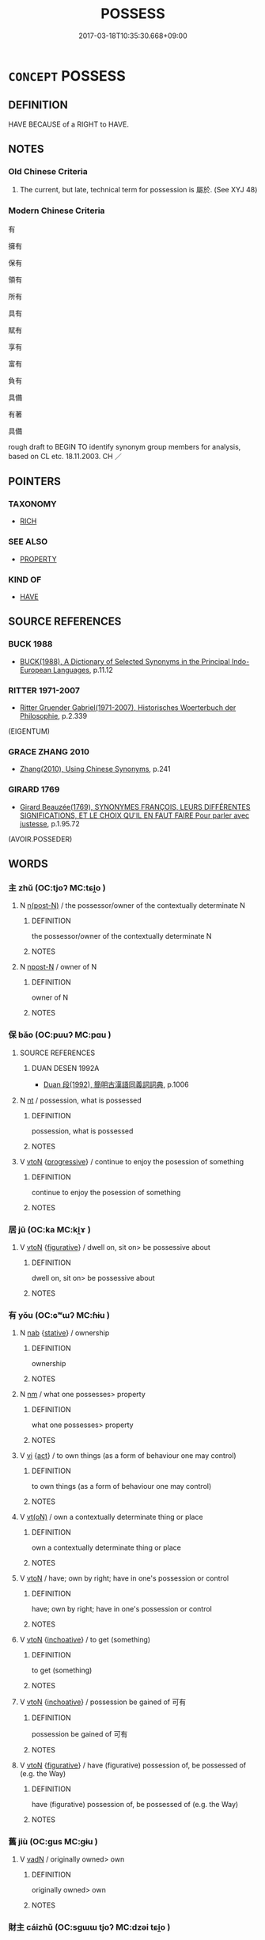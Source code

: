 # -*- mode: mandoku-tls-view -*-
#+TITLE: POSSESS
#+DATE: 2017-03-18T10:35:30.668+09:00        
#+STARTUP: content
* =CONCEPT= POSSESS
:PROPERTIES:
:CUSTOM_ID: uuid-e2d50813-9ac6-4322-b08e-a012794f8856
:SYNONYM+:  OWN
:SYNONYM+:  OWN
:SYNONYM+:  HAVE (TO ONE'S NAME)
:SYNONYM+:  HOLD
:TR_ZH: 具有
:END:
** DEFINITION

HAVE BECAUSE of a RIGHT to HAVE.

** NOTES

*** Old Chinese Criteria
1. The current, but late, technical term for possession is 屬於. (See XYJ 48)

*** Modern Chinese Criteria
有

擁有

保有

領有

所有

具有

賦有

享有

富有

負有

具備

有著

具備

rough draft to BEGIN TO identify synonym group members for analysis, based on CL etc. 18.11.2003. CH ／

** POINTERS
*** TAXONOMY
 - [[tls:concept:RICH][RICH]]

*** SEE ALSO
 - [[tls:concept:PROPERTY][PROPERTY]]

*** KIND OF
 - [[tls:concept:HAVE][HAVE]]

** SOURCE REFERENCES
*** BUCK 1988
 - [[cite:BUCK-1988][BUCK(1988), A Dictionary of Selected Synonyms in the Principal Indo-European Languages]], p.11.12

*** RITTER 1971-2007
 - [[cite:RITTER-1971-2007][Ritter Gruender Gabriel(1971-2007), Historisches Woerterbuch der Philosophie]], p.2.339
 (EIGENTUM)
*** GRACE ZHANG 2010
 - [[cite:GRACE-ZHANG-2010][Zhang(2010), Using Chinese Synonyms]], p.241

*** GIRARD 1769
 - [[cite:GIRARD-1769][Girard Beauzée(1769), SYNONYMES FRANÇOIS, LEURS DIFFÉRENTES SIGNIFICATIONS, ET LE CHOIX QU'IL EN FAUT FAIRE Pour parler avec justesse]], p.1.95.72
 (AVOIR.POSSEDER)
** WORDS
   :PROPERTIES:
   :VISIBILITY: children
   :END:
*** 主 zhǔ (OC:tjoʔ MC:tɕi̯o )
:PROPERTIES:
:CUSTOM_ID: uuid-d6519153-f893-4c55-ac73-6008a3d711a8
:Char+: 主(3,4/5) 
:GY_IDS+: uuid-a46a2ed3-8cca-4e44-b03c-3ba9e3806e16
:PY+: zhǔ     
:OC+: tjoʔ     
:MC+: tɕi̯o     
:END: 
**** N [[tls:syn-func::#uuid-3f430d08-15bf-43c3-bfa9-c41e445dfc2f][n(post-N)]] / the possessor/owner of the contextually determinate N
:PROPERTIES:
:CUSTOM_ID: uuid-ec29884f-6757-4fed-a9ff-2ec5df6b76ce
:END:
****** DEFINITION

the possessor/owner of the contextually determinate N

****** NOTES

**** N [[tls:syn-func::#uuid-9fda0181-1777-4402-a30f-1a136ab5fde1][npost-N]] / owner of N
:PROPERTIES:
:CUSTOM_ID: uuid-a01ebdb3-7da9-4172-a978-d3dd54795b28
:END:
****** DEFINITION

owner of N

****** NOTES

*** 保 bǎo (OC:puuʔ MC:pɑu )
:PROPERTIES:
:CUSTOM_ID: uuid-15a5da10-99c9-43f6-83e5-3260078cfc66
:Char+: 保(9,7/9) 
:GY_IDS+: uuid-215ac9a0-b518-4523-9388-f6daff65319c
:PY+: bǎo     
:OC+: puuʔ     
:MC+: pɑu     
:END: 
**** SOURCE REFERENCES
***** DUAN DESEN 1992A
 - [[cite:DUAN-DESEN-1992A][Duan 段(1992), 簡明古漢語同義詞詞典]], p.1006

**** N [[tls:syn-func::#uuid-3473071e-1407-4804-a185-2db288ee8726][nt]] / possession, what is possessed
:PROPERTIES:
:CUSTOM_ID: uuid-0de63b46-225a-4839-88be-087ccf4c7cf3
:WARRING-STATES-CURRENCY: 3
:END:
****** DEFINITION

possession, what is possessed

****** NOTES

**** V [[tls:syn-func::#uuid-fbfb2371-2537-4a99-a876-41b15ec2463c][vtoN]] {[[tls:sem-feat::#uuid-0e1f1380-277c-4a9f-804a-fc572a469997][progressive]]} / continue to enjoy the posession of something
:PROPERTIES:
:CUSTOM_ID: uuid-7e0eca64-48c5-44af-918e-f2887cb7a5c3
:WARRING-STATES-CURRENCY: 3
:END:
****** DEFINITION

continue to enjoy the posession of something

****** NOTES

*** 居 jū (OC:ka MC:ki̯ɤ )
:PROPERTIES:
:CUSTOM_ID: uuid-203ab7b0-29b3-45a3-ba9c-50e4dc90f48d
:Char+: 居(44,5/8) 
:GY_IDS+: uuid-a6dcd777-5670-4662-abdb-4768856163a8
:PY+: jū     
:OC+: ka     
:MC+: ki̯ɤ     
:END: 
**** V [[tls:syn-func::#uuid-fbfb2371-2537-4a99-a876-41b15ec2463c][vtoN]] {[[tls:sem-feat::#uuid-2e48851c-928e-40f0-ae0d-2bf3eafeaa17][figurative]]} / dwell on, sit on> be possessive about
:PROPERTIES:
:CUSTOM_ID: uuid-d8d06b07-266f-4106-9070-ba9ff23dcdcf
:END:
****** DEFINITION

dwell on, sit on> be possessive about

****** NOTES

*** 有 yǒu (OC:ɢʷɯʔ MC:ɦɨu )
:PROPERTIES:
:CUSTOM_ID: uuid-d4f4566d-64d3-49d6-a104-e3c0a0321ffb
:Char+: 有(74,2/6) 
:GY_IDS+: uuid-5ba72032-5f6c-406d-a1fc-05dc9395e991
:PY+: yǒu     
:OC+: ɢʷɯʔ     
:MC+: ɦɨu     
:END: 
**** N [[tls:syn-func::#uuid-76be1df4-3d73-4e5f-bbc2-729542645bc8][nab]] {[[tls:sem-feat::#uuid-2a66fc1c-6671-47d2-bd04-cfd6ccae64b8][stative]]} / ownership
:PROPERTIES:
:CUSTOM_ID: uuid-085e3950-ed2e-441d-9736-ac701c553413
:END:
****** DEFINITION

ownership

****** NOTES

**** N [[tls:syn-func::#uuid-e917a78b-5500-4276-a5fe-156b8bdecb7b][nm]] / what one possesses> property
:PROPERTIES:
:CUSTOM_ID: uuid-31a96a9a-7ee3-4c6c-ac1a-41f3e327089a
:END:
****** DEFINITION

what one possesses> property

****** NOTES

**** V [[tls:syn-func::#uuid-c20780b3-41f9-491b-bb61-a269c1c4b48f][vi]] {[[tls:sem-feat::#uuid-f55cff2f-f0e3-4f08-a89c-5d08fcf3fe89][act]]} / to own things (as a form of behaviour one may control)
:PROPERTIES:
:CUSTOM_ID: uuid-f9d34bf7-5499-499c-ba51-b3389f7b62f1
:WARRING-STATES-CURRENCY: 3
:END:
****** DEFINITION

to own things (as a form of behaviour one may control)

****** NOTES

**** V [[tls:syn-func::#uuid-e64a7a95-b54b-4c94-9d6d-f55dbf079701][vt(oN)]] / own a contextually determinate thing or place
:PROPERTIES:
:CUSTOM_ID: uuid-7f2d67c2-bbe4-4b06-84d0-b8973d1e71fd
:WARRING-STATES-CURRENCY: 3
:END:
****** DEFINITION

own a contextually determinate thing or place

****** NOTES

**** V [[tls:syn-func::#uuid-fbfb2371-2537-4a99-a876-41b15ec2463c][vtoN]] / have; own by right; have in one's possession or control
:PROPERTIES:
:CUSTOM_ID: uuid-58d9ffbe-8353-48e5-aa99-0dccd1ef93b0
:WARRING-STATES-CURRENCY: 5
:END:
****** DEFINITION

have; own by right; have in one's possession or control

****** NOTES

**** V [[tls:syn-func::#uuid-fbfb2371-2537-4a99-a876-41b15ec2463c][vtoN]] {[[tls:sem-feat::#uuid-229b7720-3cfd-45ff-9b2b-df9c733e6332][inchoative]]} / to get (something)
:PROPERTIES:
:CUSTOM_ID: uuid-ee06e719-5a33-4782-a350-8fa6ab918c47
:WARRING-STATES-CURRENCY: 4
:END:
****** DEFINITION

to get (something)

****** NOTES

**** V [[tls:syn-func::#uuid-fbfb2371-2537-4a99-a876-41b15ec2463c][vtoN]] {[[tls:sem-feat::#uuid-229b7720-3cfd-45ff-9b2b-df9c733e6332][inchoative]]} / possession be gained of 可有
:PROPERTIES:
:CUSTOM_ID: uuid-912fabb7-9248-4c14-ac22-2ed854891b49
:END:
****** DEFINITION

possession be gained of 可有

****** NOTES

**** V [[tls:syn-func::#uuid-fbfb2371-2537-4a99-a876-41b15ec2463c][vtoN]] {[[tls:sem-feat::#uuid-2e48851c-928e-40f0-ae0d-2bf3eafeaa17][figurative]]} / have (figurative) possession of, be possessed of (e.g. the Way)
:PROPERTIES:
:CUSTOM_ID: uuid-ad74a1f5-f16a-4491-9c36-215b842db081
:END:
****** DEFINITION

have (figurative) possession of, be possessed of (e.g. the Way)

****** NOTES

*** 舊 jiù (OC:ɡus MC:gɨu )
:PROPERTIES:
:CUSTOM_ID: uuid-f1367f83-bf94-4811-868c-a88b75573af7
:Char+: 舊(134,12/18) 
:GY_IDS+: uuid-600f7130-ea25-4628-996b-5d9323615a8b
:PY+: jiù     
:OC+: ɡus     
:MC+: gɨu     
:END: 
**** V [[tls:syn-func::#uuid-fed035db-e7bd-4d23-bd05-9698b26e38f9][vadN]] / originally owned> own
:PROPERTIES:
:CUSTOM_ID: uuid-e352dcd5-ae57-4dfe-a5ef-cbd64b36b244
:END:
****** DEFINITION

originally owned> own

****** NOTES

*** 財主 cáizhǔ (OC:sɡɯɯ tjoʔ MC:dzəi tɕi̯o )
:PROPERTIES:
:CUSTOM_ID: uuid-e2cdf733-c895-45d0-b6a3-1cd9c160be35
:Char+: 財(154,3/10) 主(3,4/5) 
:GY_IDS+: uuid-61ed285e-db8f-4d8f-bbd7-39369834cb81 uuid-a46a2ed3-8cca-4e44-b03c-3ba9e3806e16
:PY+: cái zhǔ    
:OC+: sɡɯɯ tjoʔ    
:MC+: dzəi tɕi̯o    
:END: 
**** N [[tls:syn-func::#uuid-a8e89bab-49e1-4426-b230-0ec7887fd8b4][NP]] {[[tls:sem-feat::#uuid-9d6c54c1-760c-4bdc-9f1d-7c15193a50c8][subject=human]]} / owner of the property; owner of property
:PROPERTIES:
:CUSTOM_ID: uuid-04a9d98c-33fc-4318-8a13-669b517edab2
:END:
****** DEFINITION

owner of the property; owner of property

****** NOTES

*** 郎主 lángzhǔ (OC:ɡ-raaŋ tjoʔ MC:lɑŋ tɕi̯o )
:PROPERTIES:
:CUSTOM_ID: uuid-b23e7a05-6f44-4acb-958e-a3e8b4279f5c
:Char+: 郎(163,6/9) 主(3,4/5) 
:GY_IDS+: uuid-079f701a-e6ef-4fd5-b7a7-effefceb1837 uuid-a46a2ed3-8cca-4e44-b03c-3ba9e3806e16
:PY+: láng zhǔ    
:OC+: ɡ-raaŋ tjoʔ    
:MC+: lɑŋ tɕi̯o    
:END: 
**** SOURCE REFERENCES
***** LI WEIQI 2004
 - [[cite:LI-WEIQI-2004][Lǐ 李 Jiǎng 蔣(2004), 佛經詞語匯釋 Fójīng cíyǔ huìshì The Translation of the Vocabulary of Buddhist Sūtras]], p.203

***** T.
 - [[cite:T.][Takakusu(1922-1933), 大正新修大藏經 Taishō shinshū daizōkyō Revised Edition of the Buddhist Canon in the Taishō Era]], p.24/1462: 739a22

**** N [[tls:syn-func::#uuid-a8e89bab-49e1-4426-b230-0ec7887fd8b4][NP]] {[[tls:sem-feat::#uuid-2e377e0e-02e8-437f-86ce-f041186bc7aa][human]]} / owner of slaves
:PROPERTIES:
:CUSTOM_ID: uuid-c4556989-178c-4704-8ea7-031e02f6cb09
:END:
****** DEFINITION

owner of slaves

****** NOTES

** BIBLIOGRAPHY
bibliography:../core/tlsbib.bib
